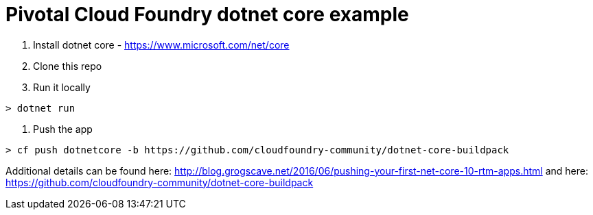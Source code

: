 = Pivotal Cloud Foundry dotnet core example

1. Install dotnet core - https://www.microsoft.com/net/core
2. Clone this repo
3. Run it locally
----
> dotnet run
----
4. Push the app
---- 
> cf push dotnetcore -b https://github.com/cloudfoundry-community/dotnet-core-buildpack
----

Additional details can be found here: http://blog.grogscave.net/2016/06/pushing-your-first-net-core-10-rtm-apps.html and here: https://github.com/cloudfoundry-community/dotnet-core-buildpack 

